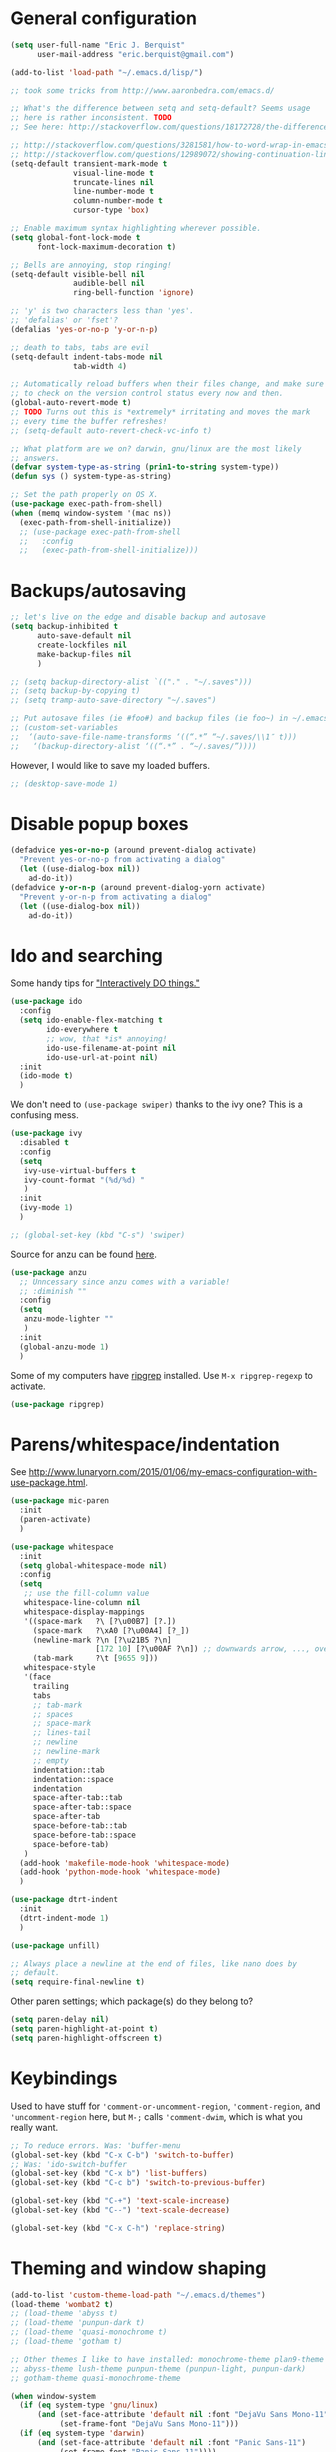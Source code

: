 * General configuration

#+begin_src emacs-lisp
(setq user-full-name "Eric J. Berquist"
      user-mail-address "eric.berquist@gmail.com")

(add-to-list 'load-path "~/.emacs.d/lisp/")

;; took some tricks from http://www.aaronbedra.com/emacs.d/

;; What's the difference between setq and setq-default? Seems usage
;; here is rather inconsistent. TODO
;; See here: http://stackoverflow.com/questions/18172728/the-difference-between-setq-and-setq-default-in-emacs-lisp

;; http://stackoverflow.com/questions/3281581/how-to-word-wrap-in-emacs
;; http://stackoverflow.com/questions/12989072/showing-continuation-lines-in-emacs-in-a-text-terminal
(setq-default transient-mark-mode t
              visual-line-mode t
              truncate-lines nil
              line-number-mode t
              column-number-mode t
              cursor-type 'box)

;; Enable maximum syntax highlighting wherever possible.
(setq global-font-lock-mode t
      font-lock-maximum-decoration t)

;; Bells are annoying, stop ringing!
(setq-default visible-bell nil
              audible-bell nil
              ring-bell-function 'ignore)

;; 'y' is two characters less than 'yes'.
;; 'defalias' or 'fset'?
(defalias 'yes-or-no-p 'y-or-n-p)

;; death to tabs, tabs are evil
(setq-default indent-tabs-mode nil
              tab-width 4)

;; Automatically reload buffers when their files change, and make sure
;; to check on the version control status every now and then.
(global-auto-revert-mode t)
;; TODO Turns out this is *extremely* irritating and moves the mark
;; every time the buffer refreshes!
;; (setq-default auto-revert-check-vc-info t)

;; What platform are we on? darwin, gnu/linux are the most likely
;; answers.
(defvar system-type-as-string (prin1-to-string system-type))
(defun sys () system-type-as-string)

;; Set the path properly on OS X.
(use-package exec-path-from-shell)
(when (memq window-system '(mac ns))
  (exec-path-from-shell-initialize))
  ;; (use-package exec-path-from-shell
  ;;   :config
  ;;   (exec-path-from-shell-initialize)))
#+end_src

* Backups/autosaving

#+begin_src emacs-lisp
;; let's live on the edge and disable backup and autosave
(setq backup-inhibited t
      auto-save-default nil
      create-lockfiles nil
      make-backup-files nil
      )

;; (setq backup-directory-alist `(("." . "~/.saves")))
;; (setq backup-by-copying t)
;; (setq tramp-auto-save-directory "~/.saves")

;; Put autosave files (ie #foo#) and backup files (ie foo~) in ~/.emacs.d/.
;; (custom-set-variables
;;  ‘(auto-save-file-name-transforms ‘((“.*” “~/.saves/\\1″ t)))
;;   ‘(backup-directory-alist ‘((“.*” . “~/.saves/”))))
#+end_src

However, I would like to save my loaded buffers.

#+BEGIN_SRC emacs-lisp
;; (desktop-save-mode 1)
#+END_SRC

* Disable popup boxes

#+begin_src emacs-lisp
(defadvice yes-or-no-p (around prevent-dialog activate)
  "Prevent yes-or-no-p from activating a dialog"
  (let ((use-dialog-box nil))
    ad-do-it))
(defadvice y-or-n-p (around prevent-dialog-yorn activate)
  "Prevent y-or-n-p from activating a dialog"
  (let ((use-dialog-box nil))
    ad-do-it))
#+end_src

* Ido and searching

Some handy tips for [[https://www.masteringemacs.org/article/introduction-to-ido-mode]["Interactively DO things."]]

#+begin_src emacs-lisp
(use-package ido
  :config
  (setq ido-enable-flex-matching t
        ido-everywhere t
        ;; wow, that *is* annoying!
        ido-use-filename-at-point nil
        ido-use-url-at-point nil)
  :init
  (ido-mode t)
  )
#+end_src

We don't need to =(use-package swiper)= thanks to the ivy one? This is a confusing mess.

#+BEGIN_SRC emacs-lisp
(use-package ivy
  :disabled t
  :config
  (setq 
   ivy-use-virtual-buffers t
   ivy-count-format "(%d/%d) "
   )
  :init
  (ivy-mode 1)
  )

;; (global-set-key (kbd "C-s") 'swiper)
#+END_SRC

Source for anzu can be found [[https://github.com/syohex/emacs-anzu][here]].

#+BEGIN_SRC emacs-lisp
(use-package anzu
  ;; Unncessary since anzu comes with a variable!
  ;; :diminish ""
  :config
  (setq
   anzu-mode-lighter ""
   )
  :init
  (global-anzu-mode 1)
  )
#+END_SRC

Some of my computers have [[https://github.com/BurntSushi/ripgrep][ripgrep]] installed. Use =M-x ripgrep-regexp= to activate.

#+BEGIN_SRC emacs-lisp
(use-package ripgrep)
#+END_SRC

* Parens/whitespace/indentation

See http://www.lunaryorn.com/2015/01/06/my-emacs-configuration-with-use-package.html.

#+begin_src emacs-lisp
(use-package mic-paren
  :init
  (paren-activate)
  )

(use-package whitespace
  :init
  (setq global-whitespace-mode nil)
  :config
  (setq
   ;; use the fill-column value
   whitespace-line-column nil
   whitespace-display-mappings
   '((space-mark   ?\ [?\u00B7] [?.])
     (space-mark   ?\xA0 [?\u00A4] [?_])
     (newline-mark ?\n [?\u21B5 ?\n]
                   [172 10] [?\u00AF ?\n]) ;; downwards arrow, ..., overscore
     (tab-mark     ?\t [9655 9]))
   whitespace-style
   '(face
     trailing
     tabs
     ;; tab-mark
     ;; spaces
     ;; space-mark
     ;; lines-tail
     ;; newline
     ;; newline-mark
     ;; empty
     indentation::tab
     indentation::space
     indentation
     space-after-tab::tab
     space-after-tab::space
     space-after-tab
     space-before-tab::tab
     space-before-tab::space
     space-before-tab)
   )
  (add-hook 'makefile-mode-hook 'whitespace-mode)
  (add-hook 'python-mode-hook 'whitespace-mode)
  )

(use-package dtrt-indent
  :init
  (dtrt-indent-mode 1)
  )

(use-package unfill)

;; Always place a newline at the end of files, like nano does by
;; default.
(setq require-final-newline t)
#+end_src

Other paren settings; which package(s) do they belong to?

#+BEGIN_SRC emacs-lisp
(setq paren-delay nil)
(setq paren-highlight-at-point t)
(setq paren-highlight-offscreen t)
#+END_SRC

* Keybindings

Used to have stuff for ='comment-or-uncomment-region=, ='comment-region=, and ='uncomment-region= here, but =M-;= calls ='comment-dwim=, which is what you really want.

#+begin_src emacs-lisp
;; To reduce errors. Was: 'buffer-menu
(global-set-key (kbd "C-x C-b") 'switch-to-buffer)
;; Was: 'ido-switch-buffer
(global-set-key (kbd "C-x b") 'list-buffers)
(global-set-key (kbd "C-c b") 'switch-to-previous-buffer)

(global-set-key (kbd "C-+") 'text-scale-increase)
(global-set-key (kbd "C--") 'text-scale-decrease)

(global-set-key (kbd "C-x C-h") 'replace-string)
#+end_src

* Theming and window shaping

#+begin_src emacs-lisp
(add-to-list 'custom-theme-load-path "~/.emacs.d/themes")
(load-theme 'wombat2 t)
;; (load-theme 'abyss t)
;; (load-theme 'punpun-dark t)
;; (load-theme 'quasi-monochrome t)
;; (load-theme 'gotham t)

;; Other themes I like to have installed: monochrome-theme plan9-theme
;; abyss-theme lush-theme punpun-theme (punpun-light, punpun-dark)
;; gotham-theme quasi-monochrome-theme

(when window-system
  (if (eq system-type 'gnu/linux)
      (and (set-face-attribute 'default nil :font "DejaVu Sans Mono-11")
           (set-frame-font "DejaVu Sans Mono-11")))
  (if (eq system-type 'darwin)
      (and (set-face-attribute 'default nil :font "Panic Sans-11")
           (set-frame-font "Panic Sans-11"))))
;; How can I set fallback fonts if these aren't installed?
;; Or just try from a list?

;; If we're windowed, set the transparency
;; Usage: (set-frame-parameter (selected-frame) 'alpha '(<active> [<inactive>]))
;; (set-frame-parameter (selected-frame) 'alpha '(100 100))
;; (add-to-list 'default-frame-alist '(alpha 100 100))

;; If we're windowed, set the frame size.
(when (display-graphic-p)
  ;; 11-inch MacBook Air
  (if (eq system-type 'darwin)
      (set-frame-size (selected-frame) 191 55)))

(setq-default indicate-empty-lines t)
(when (not indicate-empty-lines)
  (toggle-indicate-empty-lines))
#+end_src

** line numbers

Taken from https://www.emacswiki.org/emacs/LineNumbers:

#+BEGIN_QUOTE
Here’s a better approach. Every buffer has it’s own format variable and the separator use the mode-line face.
#+END_QUOTE

#+BEGIN_SRC emacs-lisp
(use-package linum)

(unless window-system
  (add-hook 'linum-before-numbering-hook
            (lambda ()
              (setq-local linum-format-fmt
                          (let ((w (length (number-to-string
                                            (count-lines (point-min) (point-max))))))
                            (concat "%" (number-to-string w) "d"))))))

(defun linum-format-func (line)
  (concat
   (propertize (format linum-format-fmt line) 'face 'linum)
   (propertize " " 'face 'mode-line)))

(unless window-system
  (setq linum-format 'linum-format-func))

(use-package hlinum
  :disabled t
  :config
  (setq linum-highlight-in-all-buffersp t)
  :init
  (hlinum-activate)
  )
#+END_SRC

* Spelling

=C-;= to try and correct a misspelled word on a line.

#+begin_src emacs-lisp
(setq flyspell-issue-welcome-flag nil)
(setq flyspell-mode-line-string " FlyS")

;; These are the modes flyspell should be enabled for.
(dolist (hook '(text-mode-hook))
  (add-hook hook (lambda () (flyspell-mode 1))))
(dolist (hook '(change-log-mode-hook
                log-edit-mode-hook))
  (add-hook hook (lambda () (flyspell-mode -1))))

;; Don't enable flyspell for programming-type modes.
;; (dolist (mode '(emacs-lisp-mode-hook
;;                 inferior-lisp-mode-hook
;;                 python-mode-hook))
;;   (add-hook mode
;;             '(lambda ()
;;                (flyspell-prog-mode))))

(global-set-key (kbd "<f8>") 'ispell-word) ;; built-in binding is M-$, ew
(global-set-key (kbd "C-S-<f8>") 'flyspell-mode)
(global-set-key (kbd "C-M-<f8>") 'flyspell-buffer)
(global-set-key (kbd "C-<f8>") 'flyspell-check-previous-highlighted-word)
(defun flyspell-check-next-highlighted-word ()
  "Custom function to spell check next highlighted word"
  (interactive)
  (flyspell-goto-next-error)
  (ispell-word)
  )
(global-set-key (kbd "M-<f8>") 'flyspell-check-next-highlighted-word)
#+end_src

** word count

#+BEGIN_SRC emacs-lisp
(use-package wc-mode
  :bind (("C-c w" . wc-mode))
  )
#+END_SRC

* Flycheck

** General

TODO add LaTex

#+begin_src emacs-lisp
(use-package flycheck
  :init
  (setq flycheck-check-syntax-automatically
        '(mode-enabled
          new-line
          save
          idle-change)
        flycheck-idle-change-delay 0.5)
  (add-hook 'cython-mode-hook 'flycheck-mode)
  (add-hook 'sh-mode-hook 'flycheck-mode)
  )
#+end_src

** checkbashisms

For this to work, =checkbashisms= needs to be available on the =$PATH=:

#+begin_src sh
yaourt -S checkbashisms # Arch Linux, from AUR
brew install checkbashisms # Mac OS X, from Homebrew
sudo apt-get install devscripts # Debian/Ubuntu, official
sudo yum install rpmdevtools # Red Hat/CentOS
sudo pkg install checkbashisms # FreeBSD
#+end_src

#+begin_src emacs-lisp
(use-package flycheck-checkbashisms
  :config
  (flycheck-checkbashisms-setup)
  (setq
   ;; Check 'echo -n' usage
   flycheck-checkbashisms-newline t
   flycheck-checkbashisms-posix t
   ))
#+end_src

* Git/version control

** General

#+BEGIN_SRC emacs-lisp
;; Even though VC systems (at least git) commit the symbolic link
;; pointer itself, and not the file it's pointing to, I want to edit
;; the file.
(setq vc-follow-symlinks t)
#+END_SRC

** Git

- [[https://magit.vc/manual/magit/Getting-started.html][magit: Getting Started]]

#+BEGIN_SRC emacs-lisp
(use-package git-commit
  :init
  (global-git-commit-mode)
  )
(use-package gitconfig-mode)
(use-package gitignore-mode)
(use-package magit
  ;; "Getting started" uses C-x g, which is also undefined.
  :bind (("C-c m" . magit-status))
  )
(use-package magit-svn
  :config
  (add-hook 'magit-mode-hook 'magit-svn-mode)
  )
#+END_SRC

Not using =git-gutter= right now, but if I did...

#+BEGIN_SRC emacs-lisp
(setq git-gutter:handled-backends (quote (git svn hg bzr)))
(setq git-gutter:hide-gutter t)
#+END_SRC

* Pandoc

#+begin_src emacs-lisp
(use-package pandoc-mode
  :config
  (add-hook 'latex-mode-hook 'pandoc-mode)
  (add-hook 'LaTeX-mode-hook 'pandoc-mode)
  (add-hook 'pandoc-mode-hook 'pandoc-load-default-settings)
  )
#+end_src

* Org

#+begin_src emacs-lisp
;; http://orgmode.org/manual/Code-evaluation-security.html
(defun my-org-confirm-babel-evaluate (lang body)
  (not (string= lang "latex")))

(use-package org
  :bind (("C-c l" . org-store-link)
         ("C-c a" . org-agenda)
         ("C-c c" . org-capture)
         ("C-c b" . org-iswitchb))
  :config
  (setq org-directory "~/Dropbox/Notes"
        org-agenda-files '("~/Dropbox/Notes"
                           "~/Dropbox/research/lab_notebook")
        org-log-done 'time
        org-log-done-with-time t
        org-closed-keep-when-no-todo t
        ;; http://superuser.com/questions/299886/linewrap-in-org-mode-of-emacs
        org-startup-truncated nil
        org-src-tab-acts-natively t
        org-babel-python-command "ipython"
        org-export-backends (quote (ascii html icalendar latex md))
        org-export-dispatch-use-expert-ui t
        org-export-with-smart-quotes t
        org-image-actual-width nil
        org-edit-src-content-indentation 0
        org-src-fontify-natively t
        org-src-tab-acts-natively t
        org-latex-create-formula-image-program 'imagemagick
        ;; http://stackoverflow.com/questions/17239273/org-mode-buffer-latex-syntax-highlighting
        org-highlight-latex-and-relatex '(latex script entities)
        org-html-with-latex (quote mathjax)
        org-latex-inline-image-rules '(("file" . "\\.\\(pdf\\|jpeg\\|jpg\\|png\\|ps\\|eps\\|tikz\\|pgf\\|svg\\|gif\\)\\'"))
        org-confirm-babel-evaluate 'my-org-confirm-babel-evaluate
        org-latex-hyperref-template "\\hypersetup{\n pdfauthor={%a},\n pdftitle={%t},\n pdfkeywords={%k},\n pdfsubject={%d},\n pdfcreator={%c}, \n pdflang={%L}, \n colorlinks=true, \n linkcolor=MidnightBlue, \n citecolor=MidnightBlue, \n urlcolor=MidnightBlue}\n"
 )
  (org-babel-do-load-languages
   'org-babel-load-languages
   '((emacs-lisp . t)
     (sh . t)
     (C . t)
     ;; How to handle C++?
     ;; (C++ . t)
     (latex . t)
     (python . t)))
  (use-package htmlize)
  (use-package ox-gfm)
  (use-package ox-pandoc)
  (use-package ox-twbs)
  (add-to-list 'org-latex-packages-alist '("" "braket" t))
  (add-to-list 'org-latex-packages-alist '("usenames,dvipsnames" "xcolor" nil))
  ;; http://joat-programmer.blogspot.com/2013/07/org-mode-version-8-and-pdf-export-with.html
  ;; You need to install pygments to use minted.
  (when (executable-find "pygmentize")
    ;; Add minted to the defaults packages to include when exporting.
    (add-to-list 'org-latex-packages-alist '("" "minted" nil))
    ;; Tell the latex export to use the minted package for source code
    ;; coloration.
    (setq org-latex-listings 'minted)
    ;; Let the exporter use the -shell-escape option to let latex
    ;; execute external programs.  This obviously and can be
    ;; dangerous to activate!
    (setq org-latex-minted-options
          '(("mathescape" "true")
            ("linenos" "true")
            ("numbersep" "5pt")
            ("frame" "lines")
            ("framesep" "2mm"))))
  (setq org-latex-pdf-process
        '("latexmk -xelatex -shell-escape -interaction=batchmode -output-directory=%o %f")))
#+end_src

Additional things of interest might be found in https://github.com/xiaohanyu/oh-my-emacs/blob/master/core/ome-org.org.

Every time an Org buffer is saved, automatically export it to HTML. Taken from https://www.reddit.com/r/emacs/comments/4golh1/how_to_auto_export_html_when_saving_in_orgmode/.

#+BEGIN_SRC emacs-lisp
(defun org-mode-export-hook ()
  (add-hook 'after-save-hook 'org-html-export-to-html t t))
(add-hook 'org-mode-hook #'org-mode-export-hook)
#+END_SRC

A function to toggle this auto-HTML-export behavior. Does this play nice with the function above?

#+BEGIN_SRC emacs-lisp
(defun toggle-org-html-export-on-save ()
  (interactive)
  (if (memq 'org-html-export-to-html after-save-hook)
      (progn
        (remove-hook 'after-save-hook 'org-html-export-to-html t)
        (message "Disabled org html export on save for current buffer..."))
    (add-hook 'after-save-hook 'org-html-export-to-html nil t)
    (message "Enabled org html export on save for current buffer...")))
#+END_SRC

* CSS

#+begin_src emacs-lisp
(use-package rainbow-mode
  :disabled t)
;; (defun my-css-mode-hook ()
;;   (rainbow-mode t))
;; (add-hook 'css-mode-hook 'my-css-mode-hook)

;; (define-globalized-minor-mode my-global-rainbow-mode rainbow-mode
;;   (lambda () (rainbow-mode 1)))

;; (my-global-rainbow-mode 1)
(setq my-global-rainbow-mode nil)
#+end_src

* Compilation

Taken from https://emacs.stackexchange.com/questions/62/hide-compilation-window#110.

#+BEGIN_SRC emacs-lisp
(add-hook 'compilation-finish-functions
          (lambda (buf strg)
            (let ((win (get-buffer-window buf 'visible)))
              (when win (delete-window win)))))
#+END_SRC

* C/C++

#+begin_src emacs-lisp
(setq auto-mode-alist
     (append '(("\\.C$" . c++-mode)
               ("\\.cc$" . c++-mode)
               ("\\.cpp$" . c++-mode)
               ("\\.c$" . c-mode)
               ("\\.h$" . c++-mode)
               ("\\.hh$" . c++-mode)
               ("\\.hpp$" . c++-mode)
               ) auto-mode-alist))
#+end_src

These are valid for all C-style modes (I think).

#+BEGIN_SRC emacs-lisp
(setq c-basic-offset 4)
(setq c-default-style
      (quote
       ((java-mode . "java")
        (awk-mode . "awk")
        (other . "k&r"))))
(setq c-doc-comment-style
      (quote
       ((c-mode . javadoc)
        (java-mode . javadoc)
        (pike-mode . autodoc))))
#+END_SRC

#+BEGIN_SRC emacs-lisp
(use-package clang-format
  :bind (("C-M-<tab>" . clang-format-region))
  )
#+END_SRC

** TODO What's the difference between =c++-mode= and =cc-mode=?

** ISPC

Taken from an [[https://github.com/ispc/ispc/issues/1105][ISPC GitHub issue]].

#+begin_src emacs-lisp
(defun add-ispc-keywords()
  "adds uniform and varying keywords for c and c++ modes"
  (font-lock-add-keywords nil
                          '(
                            ("\\<\\(uniform\\)" . 'font-lock-keyword-face)
                            ("\\<\\(varying\\)" . 'font-lock-keyword-face)
                            ("\\<\\(export\\)" . 'font-lock-keyword-face)
                            )
                          )
  )

(add-hook 'c++-mode-hook 'add-ispc-keywords)
(add-to-list 'auto-mode-alist '("\\.ispc$" . c++-mode))
(add-to-list 'auto-mode-alist '("\\.isph$" . c++-mode))

#+end_src

* Makefiles

#+begin_src emacs-lisp
(setq auto-mode-alist
      (append '(("Makefile*\\'" . makefile-mode)
                ("makefile*\\'" . makefile-mode)
                ) auto-mode-alist))
#+end_src

* FORTRAN

#+begin_src emacs-lisp
;; These might already be defaults, but it doesn't hurt.
(setq auto-mode-alist
      (append '(("\\.f\\'"   . fortran-mode)
                ("\\.F\\'"   . fortran-mode)
                ("\\.for\\'" . fortran-mode)
                ("\\.f90\\'" . f90-mode)
                ("\\.F90\\'" . f90-mode)
                ("\\.f95\\'" . f90-mode)
                ("\\.f03\\'" . f90-mode)
                ("\\.f08\\'" . f90-mode)
                ) auto-mode-alist))

(setq fortran-comment-region "C")
#+end_src

* PKGBUILDs

#+begin_src emacs-lisp
(use-package pkgbuild-mode
  :mode
  (("/PKGBUILD/" . pkgbuild-mode))
  )
#+end_src

* systemd

#+begin_src emacs-lisp
(use-package systemd)
#+end_src

* LaTeX

#+begin_src emacs-lisp
;; (use-package auctex-latexmk) 
;; (auctex-latexmk-setup)
#+end_src

* Python

#+begin_src emacs-lisp
(use-package python
  :interpreter ("ipython" . python-mode)
  )

;; Use pyflakes instead of flake8 or pylint for syntax checking.
;; I think stuffing the setq under config activates this for Python.
(use-package flycheck-pyflakes
  :config
  ;; Don't disable these, in case pyflakes isn't available.
  ;; (add-to-list 'flycheck-disabled-checkers 'python-flake8)
  ;; (add-to-list 'flycheck-disabled-checkers 'python-pylint)
  ;; (add-to-list 'flycheck-disabled-checkers 'python-pycompile)
  (setq flycheck-pylintrc "~/.pylintrc")
)
#+end_src

** Cython

#+BEGIN_SRC emacs-lisp
(use-package cython-mode)
(use-package flycheck-cython)
#+END_SRC

* Markdown

#+BEGIN_SRC emacs-lisp
(defun get-string-from-file (file-path)
  "Return file-path's file content."
  (with-temp-buffer
    (insert-file-contents file-path)
    (buffer-string)))
#+END_SRC

#+begin_src emacs-lisp
(use-package markdown-mode
  :mode
  (
   ;; ("\\.text\\'" . markdown-mode)
   ;; ("\\.txt\\'" . markdown-mode)
   ("\\.markdown\\'" . markdown-mode)
   ("\\.mdown\\'" . markdown-mode)
   ("\\.md\\'" . gfm-mode)
   )
  :config
  (add-hook 'markdown-mode-hook 'pandoc-mode)
  ;; (add-hook 'markdown-mode-hook 'markdown-preview-mode)
  ;; This currently creates a buffer with the *.html contents. How to
  ;; fix? TODO
  (add-hook 'markdown-mode-hook
            (lambda ()
              (add-hook 'after-save-hook 'markdown-export t :local)))
  :init
  (setq
   ;; my-markdown-header-string (get-string-from-file (expand-file-name "file://${HOME}/.emacs.d/mathjax.html"))
   markdown-content-type "application/xhtml+xml"
   markdown-coding-system "utf-8"
   markdown-command "pandoc --css=file://${HOME}/.emacs.d/github-pandoc.css --from=markdown_github --to=html5 --smart --mathjax='https://cdnjs.cloudflare.com/ajax/libs/mathjax/2.7.1/MathJax.js?config=TeX-AMS_HTML-full' --highlight-style=pygments --standalone"
   ;; markdown-css-paths '("file://${HOME}/.emacs.d/github-pandoc.css")
   markdown-enable-math t
   markdown-fontify-code-blocks-natively t
   markdown-link-space-sub-char "-"
   ;; markdown-preview-style "file://${HOME}/.emacs.d/github-markdown.css"
   ;; markdown-xhtml-header-content (format "%s" my-markdown-header-string)
   )
  )
#+end_src

# ** Markdown Preview

# #+BEGIN_SRC emacs-lisp
# (use-package markdown-preview-mode
#   :config
#   ;; The MathJax CDN is no longer active. Use the one that Stack Exchange calls.
#   ;; (add-to-list 'markdown-preview-javascript 
#   ;;              '("http://cdn.mathjax.org/mathjax/latest/MathJax.js?config=TeX-MML-AM_CHTML" . async))
#   (add-to-list 'markdown-preview-javascript
#                '("https://cdnjs.cloudflare.com/ajax/libs/mathjax/2.7.1/MathJax.js?config=TeX-AMS_HTML-full" . async))
#   )
# #+END_SRC

* deft

Taken conveniently from [[http://jblevins.org/projects/deft/][Jason Blevins' website]].

#+begin_src emacs-lisp
(use-package deft
  :config
  (progn
    (setq
     ;; "${HOME}/Dropbox/Notes" doesn't work, why is that?
     deft-directory "~/Dropbox/Notes"
     deft-extensions '("txt" "text" "utf8" "taskpaper" "md" "markdown" "org" "tex")
     deft-time-format " %Y-%m-%d %H:%M:%S"
     deft-recursive t
     deft-use-filename-as-title t)
    (global-set-key [f9] 'deft))
  )
#+end_src

* CMake

This section needs to come after the Markdown section so that CMake files get recognized properly.

#+begin_src emacs-lisp
(use-package cmake-mode
  :mode
  (("CMakeLists\\.txt\\'" . cmake-mode)
   ("CMakeCache\\.txt\\'" . cmake-mode)
   ("\\.cmake\\'" . cmake-mode))
  :config
  (setq cmake-tab-width 4)
  )
#+end_src

* EditorConfig

http://editorconfig.org/

TODO How to make this take precedence over =dtrt-indent=?

#+BEGIN_SRC emacs-lisp
(use-package editorconfig
  :diminish ""
  :init
  (add-hook 'prog-mode-hook (editorconfig-mode 1))
  (add-hook 'text-mode-hook (editorconfig-mode 1)))
#+END_SRC

* Julia

#+BEGIN_SRC emacs-lisp
(use-package julia-mode)
#+END_SRC

* Chapel

#+BEGIN_SRC emacs-lisp
(use-package chapel-mode)
#+END_SRC

* Lua

#+BEGIN_SRC emacs-lisp
(use-package lua-mode)
#+END_SRC

* Ruby

#+BEGIN_SRC emacs-lisp
(setq ruby-indent-level 4)
#+END_SRC

* YAML

#+BEGIN_SRC emacs-lisp
(use-package yaml-mode)
#+END_SRC

* JSON

#+BEGIN_SRC emacs-lisp
(use-package json-mode)
#+END_SRC

* MATLAB/Octave

#+BEGIN_SRC emacs-lisp
;; Don't use matlab-mode.
;; (use-package matlab-mode)
;; I don't write Objective-C.
(assq-delete-all "\\.m\\'" auto-mode-alist)
(setq auto-mode-alist 
      (cons '("\\.m\\'" . octave-mode) auto-mode-alist))
#+END_SRC

* CUDA

#+BEGIN_SRC emacs-lisp
(use-package cuda-mode)
#+END_SRC

* docview

#+begin_src emacs-lisp
(use-package doc-view
  :disabled t
  :config
  ;; paging up and down globally
  ;; (fset 'doc-prev "\C-xo\C-x[\C-xo")
  ;; (fset 'doc-next "\C-xo\C-x]\C-xo")
  ;; (global-set-key (kbd "M-[") 'doc-prev)
  ;; (global-set-key (kbd "M-]") 'doc-next)
  (define-key doc-view-mode-map (kbd "M-[") 'doc-view-previous-page)
  (define-key doc-view-mode-map (kbd "M-]") 'doc-view-next-page)
  ;; always refresh when the contents change
  )
#+end_src
